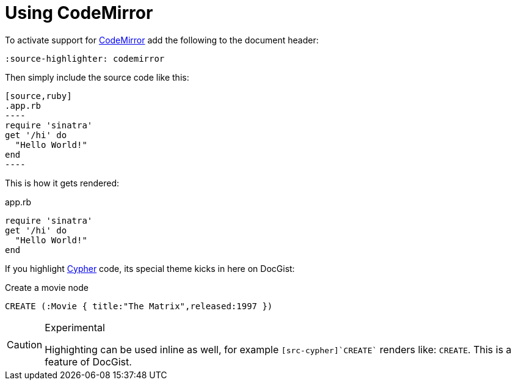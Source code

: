 = Using CodeMirror
:source-highlighter: codemirror

To activate support for http://codemirror.net/[CodeMirror] add the following to the document header:

----
:source-highlighter: codemirror
----

Then simply include the source code like this:

--
 [source,ruby]
 .app.rb
 ----
 require 'sinatra'
 get '/hi' do
   "Hello World!"
 end
 ----
--

This is how it gets rendered:

[source,ruby]
.app.rb
----
require 'sinatra'
get '/hi' do
  "Hello World!"
end
----

If you highlight http://neo4j.com/developer/cypher/[Cypher] code, its special theme kicks in here on DocGist:

[source,cypher]
.Create a movie node
----
CREATE (:Movie { title:"The Matrix",released:1997 })
----

[CAUTION]
.Experimental
====
Highighting can be used inline as well, for example `[src-cypher]`CREATE`` renders like: [src-cypher]`CREATE`.
This is a feature of DocGist.
====
